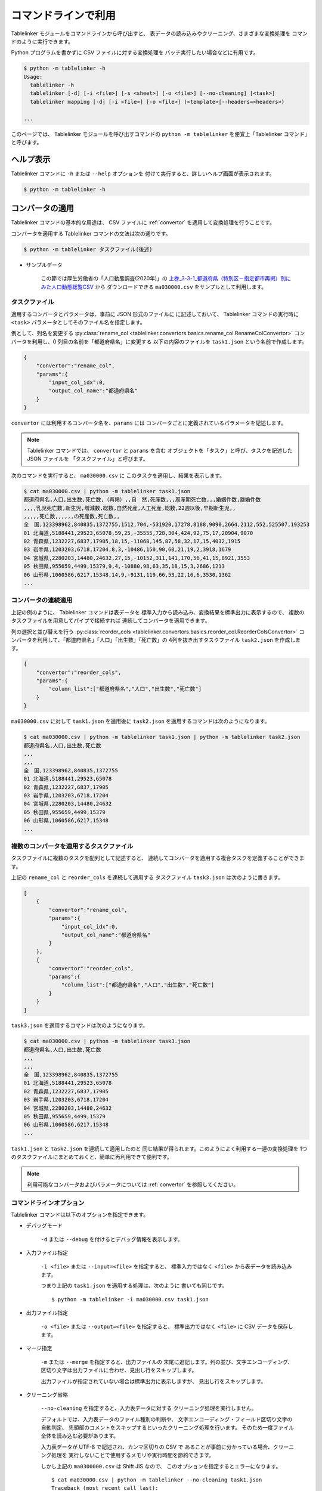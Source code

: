 .. _as_command:

コマンドラインで利用
====================

Tablelinker モジュールをコマンドラインから呼び出すと、
表データの読み込みやクリーニング、さまざまな変換処理を
コマンドのように実行できます。

Python プログラムを書かずに CSV ファイルに対する変換処理を
バッチ実行したい場合などに有用です。

.. code-block:: bash

    $ python -m tablelinker -h
    Usage:
      tablelinker -h
      tablelinker [-d] [-i <file>] [-s <sheet>] [-o <file>] [--no-cleaning] [<task>]
      tablelinker mapping [-d] [-i <file>] [-o <file>] (<template>|--headers=<headers>)

    ...

このページでは、 Tablelinker モジュールを呼び出すコマンドの
``python -m tablelinker`` を便宜上「Tablelinker コマンド」と呼びます。

ヘルプ表示
----------

Tablelinker コマンドに ``-h`` または ``--help`` オプションを
付けて実行すると、詳しいヘルプ画面が表示されます。

.. code-block:: bash

    $ python -m tablelinker -h

コンバータの適用
----------------

Tablelinker コマンドの基本的な用途は、 CSV ファイルに
:ref:`convertor` を適用して変換処理を行うことです。

コンバータを適用する Tablelinker コマンドの文法は次の通りです。

.. code-block:: bash

    $ python -m tablelinker タスクファイル(後述)

- サンプルデータ

    この節では厚生労働省の「人口動態調査(2020年)」の
    `上巻_3-3-1_都道府県（特別区－指定都市再掲）別にみた人口動態総覧CSV <https://www.data.go.jp/data/dataset/mhlw_20211015_0019>`_ から
    ダウンロードできる ``ma030000.csv`` をサンプルとして利用します。

.. _taskfile:

タスクファイル
^^^^^^^^^^^^^^

適用するコンバータとパラメータは、事前に JSON 形式のファイルに
に記述しておいて、 Tablelinker コマンドの実行時に
``<task>`` パラメータとしてそのファイル名を指定します。

例として、列名を変更する
:py:class:`rename_col <tablelinker.convertors.basics.rename_col.RenameColConvertor>`
コンバータを利用し、0 列目の名前を「都道府県名」に変更する
以下の内容のファイルを ``task1.json`` という名前で作成します。

.. code-block:: json

    {
        "convertor":"rename_col",
        "params":{
            "input_col_idx":0,
            "output_col_name":"都道府県名"
        }
    }

``convertor`` には利用するコンバータ名を、``params`` には
コンバータごとに定義されているパラメータを記述します。

.. note::
    Tablelinker コマンドでは、 ``convertor`` と ``params`` を含む
    オブジェクトを「タスク」と呼び、タスクを記述した JSON ファイルを
    「タスクファイル」と呼びます。

次のコマンドを実行すると、 ``ma030000.csv`` に
このタスクを適用し、結果を表示します。

.. code-block:: bash

    $ cat ma030000.csv | python -m tablelinker task1.json
    都道府県名,人口,出生数,死亡数,（再掲）,,自　然,死産数,,,周産期死亡数,,,婚姻件数,離婚件数
    ,,,,乳児死亡数,新生児,増減数,総数,自然死産,人工死産,総数,22週以後,早期新生児,,
    ,,,,,死亡数,,,,,,の死産数,死亡数,,
    全　国,123398962,840835,1372755,1512,704,-531920,17278,8188,9090,2664,2112,552,525507,193253
    01 北海道,5188441,29523,65078,59,25,-35555,728,304,424,92,75,17,20904,9070
    02 青森県,1232227,6837,17905,18,15,-11068,145,87,58,32,17,15,4032,1915
    03 岩手県,1203203,6718,17204,8,3,-10486,150,90,60,21,19,2,3918,1679
    04 宮城県,2280203,14480,24632,27,15,-10152,311,141,170,56,41,15,8921,3553
    05 秋田県,955659,4499,15379,9,4,-10880,98,63,35,18,15,3,2686,1213
    06 山形県,1060586,6217,15348,14,9,-9131,119,66,53,22,16,6,3530,1362
    ...

コンバータの連続適用
^^^^^^^^^^^^^^^^^^^^

上記の例のように、 Tablelinker コマンドは表データを
標準入力から読み込み、変換結果を標準出力に表示するので、
複数のタスクファイルを用意してパイプで接続すれば
連続してコンバータを適用できます。

列の選択と並び替えを行う
:py:class:`reorder_cols <tablelinker.convertors.basics.reorder_col.ReorderColsConvertor>`
コンバータを利用して、「都道府県名」「人口」「出生数」「死亡数」の
4列を抜き出すタスクファイル ``task2.json`` を作成します。

.. code-block:: json

    {
        "convertor":"reorder_cols",
        "params":{
            "column_list":["都道府県名","人口","出生数","死亡数"]
        }
    }

``ma030000.csv`` に対して ``task1.json`` を適用後に
``task2.json`` を適用するコマンドは次のようになります。

.. code-block:: bash

    $ cat ma030000.csv | python -m tablelinker task1.json | python -m tablelinker task2.json
    都道府県名,人口,出生数,死亡数
    ,,,
    ,,,
    全　国,123398962,840835,1372755
    01 北海道,5188441,29523,65078
    02 青森県,1232227,6837,17905
    03 岩手県,1203203,6718,17204
    04 宮城県,2280203,14480,24632
    05 秋田県,955659,4499,15379
    06 山形県,1060586,6217,15348
    ...

複数のコンバータを適用するタスクファイル
^^^^^^^^^^^^^^^^^^^^^^^^^^^^^^^^^^^^^^^^

タスクファイルに複数のタスクを配列として記述すると、
連続してコンバータを適用する複合タスクを定義することができます。

上記の ``rename_col`` と ``reorder_cols`` を連続して適用する
タスクファイル ``task3.json`` は次のように書きます。

.. code-block:: json

    [
        {
            "convertor":"rename_col",
            "params":{
                "input_col_idx":0,
                "output_col_name":"都道府県名"
            }
        },
        {
            "convertor":"reorder_cols",
            "params":{
                "column_list":["都道府県名","人口","出生数","死亡数"]
            }
        }
    ]

``task3.json`` を適用するコマンドは次のようになります。

.. code-block:: bash

    $ cat ma030000.csv | python -m tablelinker task3.json
    都道府県名,人口,出生数,死亡数
    ,,,
    ,,,
    全　国,123398962,840835,1372755
    01 北海道,5188441,29523,65078
    02 青森県,1232227,6837,17905
    03 岩手県,1203203,6718,17204
    04 宮城県,2280203,14480,24632
    05 秋田県,955659,4499,15379
    06 山形県,1060586,6217,15348
    ...

``task1.json`` と ``task2.json`` を連続して適用したのと
同じ結果が得られます。このようによく利用する一連の変換処理を
1つのタスクファイルにまとめておくと、簡単に再利用できて便利です。

.. note::

    利用可能なコンバータおよびパラメータについては
    :ref:`convertor` を参照してください。


コマンドラインオプション
^^^^^^^^^^^^^^^^^^^^^^^^

Tablelinker コマンドは以下のオプションを指定できます。

- デバッグモード

    ``-d`` または ``--debug`` を付けるとデバッグ情報を表示します。

- 入力ファイル指定

    ``-i <file>`` または ``--input=<file>`` を指定すると、
    標準入力ではなく ``<file>`` から表データを読み込みます。

    つまり上記の ``task1.json`` を適用する処理は、次のように
    書いても同じです。 ::

        $ python -m tablelinker -i ma030000.csv task1.json 

- 出力ファイル指定

    ``-o <file>`` または ``--output=<file>`` を指定すると、
    標準出力ではなく ``<file>`` に CSV データを保存します。

- マージ指定

    ``-m`` または ``--merge`` を指定すると、出力ファイルの
    末尾に追記します。列の並び、文字エンコーディング、
    区切り文字は出力ファイルに合わせ、見出し行をスキップします。

    出力ファイルが指定されていない場合は標準出力に表示しますが、
    見出し行をスキップします。

- クリーニング省略

    ``--no-cleaning`` を指定すると、入力表データに対する
    クリーニング処理を実行しません。

    デフォルトでは、入力表データのファイル種別の判断や、
    文字エンコーディング・フィールド区切り文字の自動判定、
    先頭部のコメントをスキップするといったクリーニング処理を行います。
    そのため一度ファイル全体を読み込む必要があります。

    入力表データが UTF-8 で記述され、カンマ区切りの CSV で
    あることが事前に分かっている場合、クリーニング処理を
    実行しないことで使用するメモリや実行時間を節約できます。

    しかし上記の ``ma0300000.csv`` は Shift JIS なので、
    このオプションを指定するとエラーになります。 ::

        $ cat ma030000.csv | python -m tablelinker --no-cleaning task1.json
        Traceback (most recent call last):
        ...
        UnicodeDecodeError: 'utf-8' codec can't decode byte 0x97 in position 0: invalid start byte

その他の Tips
^^^^^^^^^^^^^

- Excel ファイル入力

    Tablelinker コマンドの入力となる表データには Excel ファイルも
    利用できます。 ::

        $ cat sample.xlsx | python -m tablelinker task1.json
        または
        $ python -m tablelinker -i sample.xlsx task1.json

    Excel ファイルに複数のシートが含まれている場合、最初のシートが
    選択されます。それ以外のシートを読み込みたい場合は
    ``--sheet=シート名`` オプションで対象のシートを指定してください。

        $ python -m tablelinker -i sample.xlsx --sheet=シート1 task1.json

- Excel から CSV へ変換
    タスクファイルを指定しないで Tablelinker コマンドを実行すると、
    入力表データを CSV に変換してクリーニングした結果を出力します。

    この機能を利用すると、 Excel ファイルを CSV に変換することができます。 ::

        $ python -m tablelinker -i sample.xlsx

- 複数のタスクファイルを指定

    複数のタスクファイルを連続適用したい場合、上述したようにパイプで
    接続する他、タスクファイル名を複数指定することもできます。 ::

        $ python -m tablelinker -i ma030000.csv task1.json task2.json

- タスクをコマンドラインで指定

    CSV ファイルに対して一度だけの処理を手軽に実行したい場合は、
    Tablelinker コマンドで convert モードを指定し、
    ``-c`` オプションでコンバータ名を、 ``-p`` オプションで
    パラメータ（JSON記法）を指定してください。
    
    次の例のように、タスクファイルを作らずにタスクを実行できます。

    .. code-block:: bash

        $ python -m tablelinker -i ma030000.csv task3.json | \
          python -m tablelinker convert -c delete_string_match \
            -p '{"input_col_idx":0,"query":""}'
        都道府県名,人口,出生数,死亡数
        全　国,123398962,840835,1372755
        01 北海道,5188441,29523,65078
        02 青森県,1232227,6837,17905
        03 岩手県,1203203,6718,17204
        04 宮城県,2280203,14480,24632
        05 秋田県,955659,4499,15379
        06 山形県,1060586,6217,15348
        ...


見出し列のマッピング
--------------------

- サンプルデータ

    この節では八丈町の `「八丈島の主な観光スポット一覧 (CSVファイル)」
    <https://catalog.data.metro.tokyo.lg.jp/dataset/t134015d0000000002>`_
    からダウンロードできる ``sightseeing.csv`` をサンプルとして利用します。

    また、デジタル庁の `「推奨データセット一覧」 <https://www.digital.go.jp/resources/data_dataset/>`_ ページ内、
    「5 観光施設一覧」の `CSV <https://www.digital.go.jp/assets/contents/node/basic_page/field_ref_resources/0066e8a8-6734-44ab-a9a9-8e09ba9cb508/xxxxxx_tourism.csv>`_ 
    からダウンロードできる ``xxxxxx_tourism.csv`` をテンプレートとして
    利用します。

作成したい CSV と入力表データの列名が少し異なっていたり、
余計な列や足りない列がある、あるいは列の順番が入れ替わっているといった場合、
入力列と出力列の対応表を作成して
:py:class:`mapping_cols <tablelinker.convertors.basics.mapping_col.MappingColsConvertor>`
コンバータを利用すれば、一括変換できます。

しかし入力表ごとの対応表を一つずつゼロから作成するのはとても手間がかかります。
そこで Tablelinker コマンドに ``mapping`` を指定すると mapping モードになり、
``mapping_cols`` コンバータ用のタスクを作成することができます。 ::

    $ python -m tablelinker mapping ...

.. note::

    ``mapping`` は ``tablelinker`` の直後にくる必要があります。

たとえば `「八丈島の主な観光スポット一覧（CSVファイル）」 <https://catalog.data.metro.tokyo.lg.jp/dataset/t134015d0000000002/resource/080dfc76-6027-4681-a2f9-dd4b40a06b13>`_ からダウンロードした
``sightseeing.csv`` を、デジタル庁の推奨データセット
「5 観光施設一覧」の `CSV <https://www.digital.go.jp/assets/contents/node/basic_page/field_ref_resources/0066e8a8-6734-44ab-a9a9-8e09ba9cb508/xxxxxx_tourism.csv>`_ 
からダウンロードした ``xxxxxx_tourism.csv`` の形式に合わせることを考えます。

まず次のコマンドで、``sightseeing.csv`` を ``xxxxxx_tourism.csv`` に合わせる
:py:class:`mapping_cols <tablelinker.convertors.basics.mapping_col.MappingColsConvertor>`
コンバータ用タスクのたたき台を作成します。

.. code-block:: bash

    $ cat sightseeing.csv | python -m tablelinker mapping xxxxxx_tourism.csv
    {
      "convertor": "mapping_cols",
      "params": {
        "column_map": {
          "都道府県コード又は市区町村コード": "八丈町ホームページ記載",
          "NO": null,
          "都道府県名": null,
          "市区町村名": null,
          "名称": "観光スポット名称",
          "名称_カナ": null,
          "名称_英語": null,
          "POIコード": null,
          "住所": "所在地",
          "方書": null,
          "緯度": "緯度",
          "経度": "経度",
          "利用可能曜日": null,
          "開始時間": null,
          "終了時間": null,
          "利用可能日時特記事項": null,
          "料金（基本）": null,
          "料金（詳細）": null,
          "説明": "説明",
          "説明_英語": null,
          "アクセス方法": null,
          "駐車場情報": null,
          "バリアフリー情報": null,
          "連絡先名称": null,
          "連絡先電話番号": null,
          "連絡先内線番号": null,
          "画像": null,
          "画像_ライセンス": null,
          "URL": null,
          "備考": null
        }
      }
    }

``column_map`` が作成された入力列と出力列の対応表で、左側（キー）が
出力列名、右側（値）が入力列名を表します。
値が ``null`` になっている列は、出力列に対応する列が入力表の列から
見つからなかったことを意味します。
上の例では、「緯度」「経度」「説明」列は同じ名前の列がテンプレートにも
存在するのでそのままマップされています。また、「観光スポット名称」列が
「名称」列に、「所在地」列が「住所」列にマップされています。

この結果をタスクファイル ``mapping_task.json`` に保存して、
手作業で修正します。ここでは「八丈島ホームページ記載」は
「URL」に割り当てるのが適切なので、エディタで以下のように修正します。

.. code-block:: json

    {
      "convertor": "mapping_cols",
      "params": {
        "column_map": {
          "都道府県コード又は市区町村コード": null,
          "NO": null,
          "都道府県名": null,
          "市区町村名": null,
          "名称": "観光スポット名称",
          "名称_カナ": null,
          "名称_英語": null,
          "POIコード": null,
          "住所": "所在地",
          "方書": null,
          "緯度": "緯度",
          "経度": "経度",
          "利用可能曜日": null,
          "開始時間": null,
          "終了時間": null,
          "利用可能日時特記事項": null,
          "料金（基本）": null,
          "料金（詳細）": null,
          "説明": "説明",
          "説明_英語": null,
          "アクセス方法": null,
          "駐車場情報": null,
          "バリアフリー情報": null,
          "連絡先名称": null,
          "連絡先電話番号": null,
          "連絡先内線番号": null,
          "画像": null,
          "画像_ライセンス": null,
          "URL": "八丈町ホームページ記載",
          "備考": null
        }
      }
    }

このタスクファイルを利用すると「八丈島の主な観光スポット一覧」を
推奨データセットフォーマット「観光施設一覧」に変換できます。

.. code-block:: bash

    $ cat hachijo_sightseeing.csv | python -m tablelinker mapping_task.json
    都道府県コード又は市区町村コード,NO,都道府県名,市区町村名,名称,名称_カナ,名称_英語,POIコード,住所,方書,緯度,経度,利用可能曜日,開始時間,終了時間,利用可能日時特記事項,料金（基本）,料金（詳細）,説明,説明_英語,アクセス方法,駐車場情報,バリアフリー情報,連絡先名称,連絡先電話番号,連絡先内線番号,画像,画像_ライセンス,URL,備考
    ,,,,ホタル水路,,,,,,33.108218,139.80102,,,,,,,八丈島は伊豆諸島で唯一、水田耕作がなされた島で鴨川に沿って水田が残っています。ホタル水路は、鴨川の砂防とともに平成元年につくられたもので、毎年6月から7月にかけてホタルの光が美しく幻想的です。,,,,,,,,,,http://www.town.hachijo.tokyo.jp/kankou_spot/mitsune.html#01,
    ,,,,登龍峠展望,,,,,,33.113154,139.835245,,,,,,,「ノボリュウトウゲ」または「ノボリョウトウゲ」といい、この道を下方から望むとあたかも龍 が昇天するように見えるので、この名が付けられました。峠道の頂上近くの展望台は、八丈島で一、二を争う景勝地として名高く、新東京百景の一つにも選ばれました。眼前に八丈富士と神止山、八丈小島を、眼下には底土港や神湊港、三根市街を一望できます。,,,,,,,,,,http://www.town.hachijo.tokyo.jp/kankou_spot/mitsune.html#02,
    ,,,,八丈富士,,,,,,33.139168,139.762187,,,,,,,八丈島の北西部を占める山で、東の三原山に対して『西山』と呼ばれます。伊豆諸島の中では最も 高い標高854.3メートル。1605年の噴火後、活動を停止している火山で火口は直径400メートル深さ50メートルで、 さらに火口底には中央火口丘があ る二重式火山です。裾野が大きくのびた優雅な姿は、八丈島を代表する美しさのひとつです。,,,,,,,,,,http://www.town.hachijo.tokyo.jp/kankou_spot/mitsune.html#03,
    ...

コマンドラインオプション
^^^^^^^^^^^^^^^^^^^^^^^^

Tablelinker コマンドの mapping モードでは以下のオプションを指定できます。

- デバッグモード

    ``-d`` または ``--debug`` を付けるとデバッグ情報を表示します。

- 入力ファイル指定

    ``-i <file>`` または ``--input=<file>`` を指定すると、
    標準入力ではなく ``<file>`` から表データを読み込みます。
    シートを指定する場合は ``-s <sheet>`` または ``--sheet=<sheet>`` で
    シート名を指定できます。

- 出力ファイル指定

    ``-o <file>`` または ``--output=<file>`` を指定すると、
    標準出力ではなく ``<file>`` に CSV データを保存します。

- ヘッダ列直接指定

    ``--headers=<headers>`` を指定すると、出力 CSV の列名リストを
    テンプレート CSV ファイルの見出し行から読み込む代わりに、
    文字列で直接指定できます。

    上記のマッピングの例をこのオプションで実行するには
    次のように指定します。 ::

        cat hachijo_sightseeing.csv | python -m tablelinker mapping --headers='都道府県コード又は市区町村コード,NO,都道府県名,市区町村名,名称,名称_カナ,名称_英語,POIコード,住所,方書,緯度,経度,利用可能曜日,開始時間,終了時間,利用可能日時特記事項,料金（基本）,料金（詳細）,説明,説明_英語,アクセス方法,駐車場情報,バリアフリー情報,連絡先名称,連絡先電話番号,連絡先内線番号,画像,画像_ライセンス,URL,備考'

- テンプレートファイルのシート名指定

    テンプレートファイルにも Excel ファイルを利用できます。
    テンプレートとして利用するシートを指定するには、 ::

        python -m tablelinker mapping -i sightseeing.csv \
          -t 観光施設一覧 templates.xlsx

    のように ``-t <sheet>`` または ``--template-sheet=<sheet>`` で
    シート名を指定してください。

- 自動マッピング

    入力表データとテンプレートの差異が小さく、マッピングの結果を
    確認・修正しなくてもそのまま利用できる場合、マッピング情報を
    出力する代わりにマッピング情報に従って変換した結果を出力できます。

    次のように ``-a`` または ``--auto`` オプションを指定します。 ::

        python -m tablelinker mapping -i sightseeing.csv -a xxxxxx_tourism.csv

    列名の表記に多少の揺れがあったり、列の順番が入れ替わっている程度で
    あれば、自動マッピング可能です。

- マージ指定

    自動マッピングが指定されている場合のみ有効です。

    ``-m`` または ``--merge`` を指定すると、出力ファイルの
    末尾に追記します。列の並び、文字エンコーディング、
    区切り文字は出力ファイルに合わせ、見出し行をスキップします。

    出力ファイルが指定されていない場合は標準出力に表示しますが、
    見出し行をスキップします。

